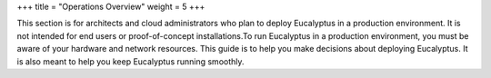 +++
title = "Operations Overview"
weight = 5
+++

..  _index:

This section is for architects and cloud administrators who plan to deploy Eucalyptus in a production environment. It is not intended for end users or proof-of-concept installations.To run Eucalyptus in a production environment, you must be aware of your hardware and network resources. This guide is to help you make decisions about deploying Eucalyptus. It is also meant to help you keep Eucalyptus running smoothly. 

